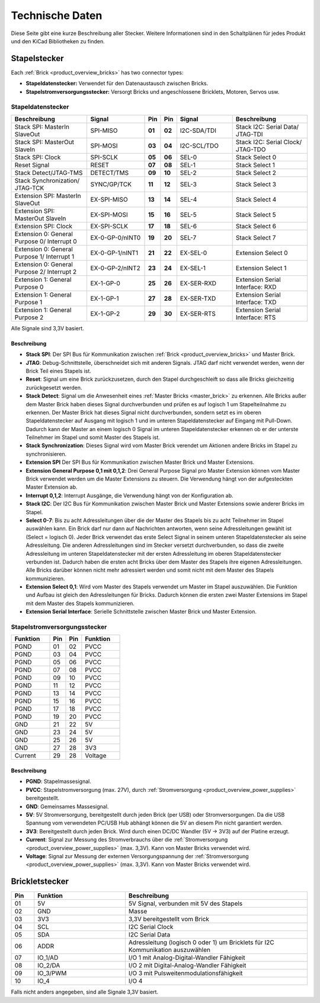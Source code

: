 Technische Daten
================

Diese Seite gibt eine kurze Beschreibung aller Stecker. Weitere Informationen
sind in den Schaltplänen für jedes Produkt und den KiCad Bibliotheken zu finden.


Stapelstecker
-------------

Each :ref:`Brick <product_overview_bricks>` has two connector types:

* **Stapeldatenstecker:** Verwendet für den Datenaustausch zwischen Bricks.
* **Stapelstromversorgungsstecker:** Versorgt Bricks und angeschlossene Bricklets, Motoren, Servos usw.


.. _connector_stack_data:

Stapeldatenstecker
^^^^^^^^^^^^^^^^^^

.. csv-table:: 
   :header: "Beschreibung", "Signal", "Pin", "Pin", "Signal", "Beschreibung"
   :widths: 200, 150, 25, 25, 150, 200

   "Stack SPI: MasterIn SlaveOut",                "SPI-MISO",        "**01**", "**02**", "I2C-SDA/TDI", "Stack I2C: Serial Data/ JTAG-TDI"
   "Stack SPI: MasterOut SlaveIn",                "SPI-MOSI",        "**03**", "**04**", "I2C-SCL/TDO", "Stack I2C: Serial Clock/ JTAG-TDO"
   "Stack SPI: Clock",                            "SPI-SCLK",        "**05**", "**06**", "SEL-0",       "Stack Select 0"
   "Reset Signal",                                "RESET",           "**07**", "**08**", "SEL-1",       "Stack Select 1"
   "Stack Detect/JTAG-TMS",                       "DETECT/TMS",      "**09**", "**10**", "SEL-2",       "Stack Select 2"
   "Stack Synchronization/ JTAG-TCK",             "SYNC/GP/TCK",     "**11**", "**12**", "SEL-3",       "Stack Select 3"
   "Extension SPI: MasterIn SlaveOut",            "EX-SPI-MISO",     "**13**", "**14**", "SEL-4",       "Stack Select 4"
   "Extension SPI: MasterOut SlaveIn",            "EX-SPI-MOSI",     "**15**", "**16**", "SEL-5",       "Stack Select 5"
   "Extension SPI: Clock",                        "EX-SPI-SCLK",     "**17**", "**18**", "SEL-6",       "Stack Select 6"
   "Extension 0: General Purpose 0/ Interrupt 0", "EX-0-GP-0/nINT0", "**19**", "**20**", "SEL-7",       "Stack Select 7"
   "Extension 0: General Purpose 1/ Interrupt 1", "EX-0-GP-1/nINT1", "**21**", "**22**", "EX-SEL-0",    "Extension Select 0"
   "Extension 0: General Purpose 2/ Interrupt 2", "EX-0-GP-2/nINT2", "**23**", "**24**", "EX-SEL-1",    "Extension Select 1"
   "Extension 1: General Purpose 0",              "EX-1-GP-0",       "**25**", "**26**", "EX-SER-RXD",  "Extension Serial Interface: RXD"
   "Extension 1: General Purpose 1",              "EX-1-GP-1",       "**27**", "**28**", "EX-SER-TXD",  "Extension Serial Interface: TXD"
   "Extension 1: General Purpose 2",              "EX-1-GP-2",       "**29**", "**30**", "EX-SER-RTS",  "Extension Serial Interface: RTS"

Alle Signale sind 3,3V basiert.


Beschreibung
""""""""""""

* **Stack SPI**: Der SPI Bus für Kommunikation zwischen
  :ref:`Brick <product_overview_bricks>` und Master Brick.
* **JTAG**: Debug-Schnittstelle, überschneidet sich mit anderen Signals. JTAG
  darf nicht verwendet werden, wenn der Brick Teil eines Stapels ist.
* **Reset**: Signal um eine Brick zurückzusetzen, durch den Stapel
  durchgeschleift so dass alle Bricks gleichzeitig zurückgesetzt werden.
* **Stack Detect**: Signal um die Anwesenheit eines
  :ref:`Master Bricks <master_brick>` zu erkennen.
  Alle Bricks außer dem Master Brick haben dieses Signal durchverbunden und
  prüfen es auf logisch 1 um Stapelteilnahme zu erkennen. Der Master Brick
  hat dieses Signal nicht durchverbunden, sondern setzt es im oberen
  Stapeldatenstecker auf Ausgang mit logisch 1 und im unteren Stapeldatenstecker
  auf Eingang mit Pull-Down. Dadurch kann der Master an einem logisch 0 Signal
  im unteren Stapeldatenstecker erkennen ob er der unterste Teilnehmer im Stapel
  und somit Master des Stapels ist.
* **Stack Synchronization**: Dieses Signal wird vom Master Brick verendet um
  Aktionen andere Bricks im Stapel zu synchronisieren.
* **Extension SPI** Der SPI Bus für Kommunikation zwischen Master Brick und
  Master Extensions.
* **Extension General Purpose 0,1 mit 0,1,2**: Drei General Purpose Signal pro
  Master Extension können vom Master Brick verwendet werden um die Master
  Extensions zu steuern. Die Verwendung hängt von der aufgesteckten Master
  Extension ab.
* **Interrupt 0,1,2**: Interrupt Ausgänge, die Verwendung hängt von der
  Konfiguration ab.
* **Stack I2C**: Der I2C Bus für Kommunikation zwischen Master Brick und Master
  Extensions sowie anderer Bricks im Stapel.
* **Select 0-7**: Bis zu acht Adressleitungen über die der Master des Stapels
  bis zu acht Teilnehmer im Stapel auswählen kann. Ein Brick darf nur dann auf
  Nachrichten antworten, wenn seine Adressleitungen gewählt ist
  (Select = logisch 0). Jeder Brick verwendet das erste Select Signal in seinem
  unteren Stapeldatenstecker als seine Adressleitung. Die anderen
  Adressleitungen sind im Stecker versetzt durchverbunden, so dass die zweite
  Adressleitung im unteren Stapeldatenstecker mit der ersten Adressleitung im
  oberen Stapeldatenstecker verbunden ist. Dadurch haben die ersten acht Bricks
  über dem Master des Stapels ihre eigenen Adressleitungen. Alle Bricks darüber
  können nicht mehr adressiert werden und somit nicht mit dem Master des Stapels
  kommunizieren.
* **Extension Select 0,1**: Wird vom Master des Stapels verwendet um Master
  im Stapel auszuwählen. Die Funktion und Aufbau ist gleich den Adressleitungen
  für Bricks. Dadurch können die ersten zwei Master Extensions im Stapel mit dem
  Master des Stapels kommunizieren.
* **Extension Serial Interface**: Serielle Schnittstelle zwischen Master Brick
  und Master Extension.


.. _connector_stack_power:

Stapelstromversorgungsstecker
^^^^^^^^^^^^^^^^^^^^^^^^^^^^^

.. tabularcolumns: |C|C|C|C|

.. csv-table:: 
   :header: "Funktion", "Pin", "Pin", "Funktion"
   :widths: 60, 25, 25, 60

   "PGND",		"01",		"02", "PVCC"
   "PGND",		"03",		"04", "PVCC"
   "PGND",		"05",		"06", "PVCC"
   "PGND",		"07",		"08", "PVCC"
   "PGND",		"09",		"10", "PVCC"
   "PGND",		"11",		"12", "PVCC"
   "PGND",		"13",		"14", "PVCC"
   "PGND",		"15",		"16", "PVCC"
   "PGND",		"17",		"18", "PVCC"
   "PGND",		"19",		"20", "PVCC"
   "GND",		"21",		"22", "5V"
   "GND",		"23",		"24", "5V"
   "GND",		"25",		"26", "5V"
   "GND",		"27",		"28", "3V3"
   "Current",	"29",		"28", "Voltage"


Beschreibung
""""""""""""

* **PGND**: Stapelmassesignal.
* **PVCC**: Stapelstromversorgung (max. 27V), durch
  :ref:`Stromversorgung <product_overview_power_supplies>` bereitgestellt.
* **GND**: Gemeinsames Massesignal.
* **5V**: 5V Stromversorgung, bereitgestellt durch jeden Brick (per USB) oder
  Stromversorgungen. Da die USB Spannung vom verwendeten PC/USB Hub abhängt
  können die 5V an diesem Pin nicht garantiert werden.
* **3V3**: Bereitgestellt durch jeden Brick. Wird durch einen DC/DC Wandler
  (5V -> 3V3) auf der Platine erzeugt.
* **Current**: Signal zur Messung des Stromverbrauchs über die
  :ref:`Stromversorgung <product_overview_power_supplies>` (max. 3,3V). Kann
  von Master Bricks verwendet wird.
* **Voltage**: Signal zur Messung der externen Versorgungspannung der
  :ref:`Stromversorgung <product_overview_power_supplies>` (max. 3,3V). Kann
  von Master Bricks verwendet wird.


.. _connector_bricklet:

Brickletstecker
---------------

.. csv-table:: 
   :header: "Pin", "Funktion", "Beschreibung"
   :widths: 25, 100, 200

   "01", "5V",			"5V Signal, verbunden mit 5V des Stapels"
   "02", "GND",			"Masse"
   "03", "3V3",			"3,3V bereitgestellt vom Brick"
   "04", "SCL",			"I2C Serial Clock"
   "05", "SDA",			"I2C Serial Data"
   "06", "ADDR",		"Adressleitung (logisch 0 oder 1) um Bricklets für I2C Kommunikation auszuwählen"
   "07", "IO_1/AD",		"I/O 1 mit Analog-Digital-Wandler Fähigkeit"
   "08", "IO_2/DA",		"I/O 2 mit Digital-Analog-Wandler Fähigkeit"
   "09", "IO_3/PWM",	"I/O 3 mit Pulsweitenmodulationsfähigkeit"
   "10", "IO_4",		"I/O 4"

Falls nicht anders angegeben, sind alle Signale 3,3V basiert.
